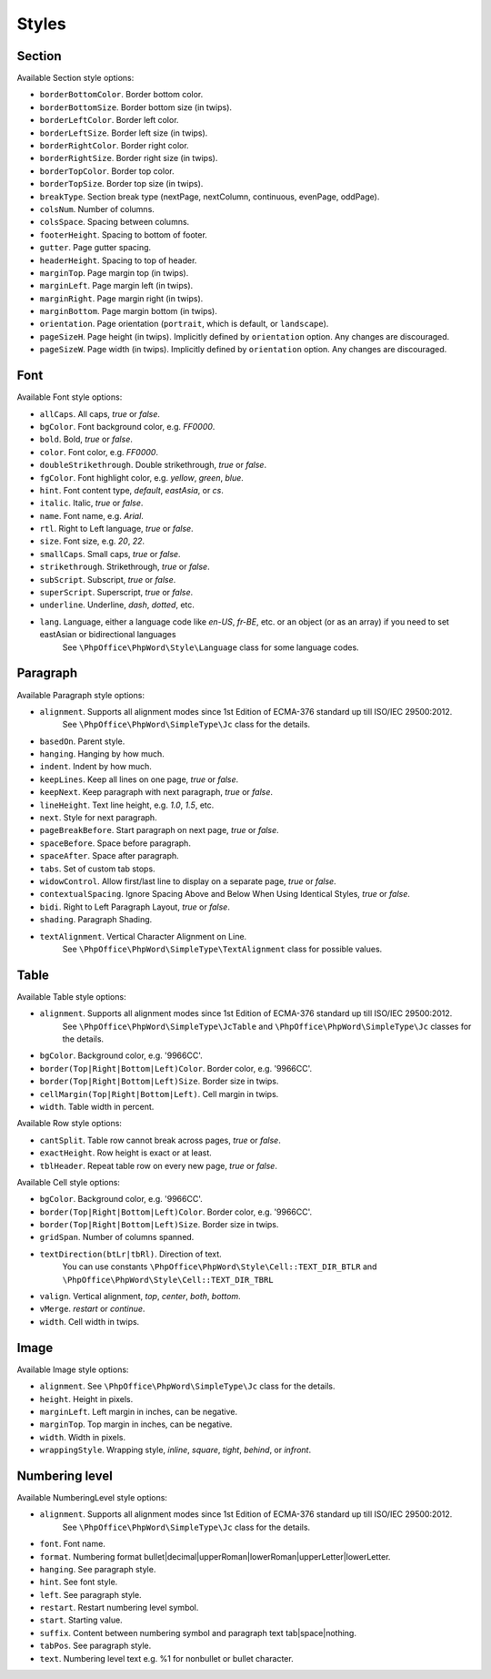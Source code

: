 .. _styles:

Styles
======

.. _section-style:

Section
-------

Available Section style options:

- ``borderBottomColor``. Border bottom color.
- ``borderBottomSize``. Border bottom size (in twips).
- ``borderLeftColor``. Border left color.
- ``borderLeftSize``. Border left size (in twips).
- ``borderRightColor``. Border right color.
- ``borderRightSize``. Border right size (in twips).
- ``borderTopColor``. Border top color.
- ``borderTopSize``. Border top size (in twips).
- ``breakType``. Section break type (nextPage, nextColumn, continuous, evenPage, oddPage).
- ``colsNum``. Number of columns.
- ``colsSpace``. Spacing between columns.
- ``footerHeight``. Spacing to bottom of footer.
- ``gutter``. Page gutter spacing.
- ``headerHeight``. Spacing to top of header.
- ``marginTop``. Page margin top (in twips).
- ``marginLeft``. Page margin left (in twips).
- ``marginRight``. Page margin right (in twips).
- ``marginBottom``. Page margin bottom (in twips).
- ``orientation``. Page orientation (``portrait``, which is default, or ``landscape``).
- ``pageSizeH``. Page height (in twips). Implicitly defined by ``orientation`` option. Any changes are discouraged.
- ``pageSizeW``. Page width (in twips). Implicitly defined by ``orientation`` option. Any changes are discouraged.

.. _font-style:

Font
----

Available Font style options:

- ``allCaps``. All caps, *true* or *false*.
- ``bgColor``. Font background color, e.g. *FF0000*.
- ``bold``. Bold, *true* or *false*.
- ``color``. Font color, e.g. *FF0000*.
- ``doubleStrikethrough``. Double strikethrough, *true* or *false*.
- ``fgColor``. Font highlight color, e.g. *yellow*, *green*, *blue*.
- ``hint``. Font content type, *default*, *eastAsia*, or *cs*.
- ``italic``. Italic, *true* or *false*.
- ``name``. Font name, e.g. *Arial*.
- ``rtl``. Right to Left language, *true* or *false*.
- ``size``. Font size, e.g. *20*, *22*.
- ``smallCaps``. Small caps, *true* or *false*.
- ``strikethrough``. Strikethrough, *true* or *false*.
- ``subScript``. Subscript, *true* or *false*.
- ``superScript``. Superscript, *true* or *false*.
- ``underline``. Underline, *dash*, *dotted*, etc.
- ``lang``. Language, either a language code like *en-US*, *fr-BE*, etc. or an object (or as an array) if you need to set eastAsian or bidirectional languages
   See ``\PhpOffice\PhpWord\Style\Language`` class for some language codes.

.. _paragraph-style:

Paragraph
---------

Available Paragraph style options:

- ``alignment``. Supports all alignment modes since 1st Edition of ECMA-376 standard up till ISO/IEC 29500:2012.
   See ``\PhpOffice\PhpWord\SimpleType\Jc`` class for the details.
- ``basedOn``. Parent style.
- ``hanging``. Hanging by how much.
- ``indent``. Indent by how much.
- ``keepLines``. Keep all lines on one page, *true* or *false*.
- ``keepNext``. Keep paragraph with next paragraph, *true* or *false*.
- ``lineHeight``. Text line height, e.g. *1.0*, *1.5*, etc.
- ``next``. Style for next paragraph.
- ``pageBreakBefore``. Start paragraph on next page, *true* or *false*.
- ``spaceBefore``. Space before paragraph.
- ``spaceAfter``. Space after paragraph.
- ``tabs``. Set of custom tab stops.
- ``widowControl``. Allow first/last line to display on a separate page, *true* or *false*.
- ``contextualSpacing``. Ignore Spacing Above and Below When Using Identical Styles, *true* or *false*.
- ``bidi``. Right to Left Paragraph Layout, *true* or *false*.
- ``shading``. Paragraph Shading.
- ``textAlignment``. Vertical Character Alignment on Line.
   See ``\PhpOffice\PhpWord\SimpleType\TextAlignment`` class for possible values.

.. _table-style:

Table
-----

Available Table style options:

- ``alignment``. Supports all alignment modes since 1st Edition of ECMA-376 standard up till ISO/IEC 29500:2012.
   See ``\PhpOffice\PhpWord\SimpleType\JcTable`` and ``\PhpOffice\PhpWord\SimpleType\Jc`` classes for the details.
- ``bgColor``. Background color, e.g. '9966CC'.
- ``border(Top|Right|Bottom|Left)Color``. Border color, e.g. '9966CC'.
- ``border(Top|Right|Bottom|Left)Size``. Border size in twips.
- ``cellMargin(Top|Right|Bottom|Left)``. Cell margin in twips.
- ``width``. Table width in percent.

Available Row style options:

- ``cantSplit``. Table row cannot break across pages, *true* or *false*.
- ``exactHeight``. Row height is exact or at least.
- ``tblHeader``. Repeat table row on every new page, *true* or *false*.

Available Cell style options:

- ``bgColor``. Background color, e.g. '9966CC'.
- ``border(Top|Right|Bottom|Left)Color``. Border color, e.g. '9966CC'.
- ``border(Top|Right|Bottom|Left)Size``. Border size in twips.
- ``gridSpan``. Number of columns spanned.
- ``textDirection(btLr|tbRl)``. Direction of text.
   You can use constants ``\PhpOffice\PhpWord\Style\Cell::TEXT_DIR_BTLR`` and ``\PhpOffice\PhpWord\Style\Cell::TEXT_DIR_TBRL``
- ``valign``. Vertical alignment, *top*, *center*, *both*, *bottom*.
- ``vMerge``. *restart* or *continue*.
- ``width``. Cell width in twips.

.. _image-style:

Image
-----

Available Image style options:

- ``alignment``. See ``\PhpOffice\PhpWord\SimpleType\Jc`` class for the details.
- ``height``. Height in pixels.
- ``marginLeft``. Left margin in inches, can be negative.
- ``marginTop``. Top margin in inches, can be negative.
- ``width``. Width in pixels.
- ``wrappingStyle``. Wrapping style, *inline*, *square*, *tight*, *behind*, or *infront*.

.. _numbering-level-style:

Numbering level
---------------

Available NumberingLevel style options:

- ``alignment``. Supports all alignment modes since 1st Edition of ECMA-376 standard up till ISO/IEC 29500:2012.
   See ``\PhpOffice\PhpWord\SimpleType\Jc`` class for the details.
- ``font``. Font name.
- ``format``. Numbering format bullet\|decimal\|upperRoman\|lowerRoman\|upperLetter\|lowerLetter.
- ``hanging``. See paragraph style.
- ``hint``. See font style.
- ``left``. See paragraph style.
- ``restart``. Restart numbering level symbol.
- ``start``. Starting value.
- ``suffix``. Content between numbering symbol and paragraph text tab\|space\|nothing.
- ``tabPos``. See paragraph style.
- ``text``. Numbering level text e.g. %1 for nonbullet or bullet character.
